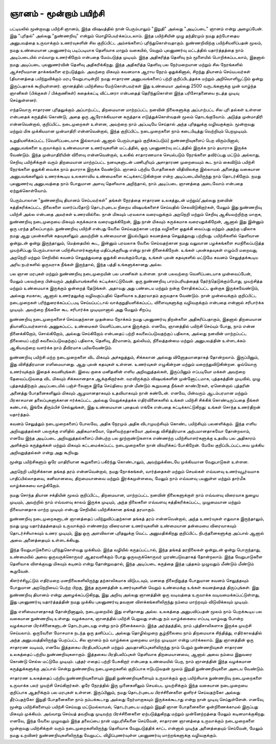 ஞானம் - மூன்றாம் பயிற்சி
=============================

பட்டியலில் மூன்றாவது பயிற்சி ஞானம், இந்த விஷயத்தில் நான் பெரும்பாலும்
"இறுதி" அல்லது "அடிப்படை" ஞானம் என்று அழைப்பேன். இது "புரிதல்"
அல்லது "நுண்ணறிவு" என்றும் மொழிபெயர்க்கப்படலாம். இந்த பயிற்சியின்
முழு தந்திரமும் நமது தற்போதைய அனுபவத்தை உருவாக்கும் உணர்வுகளின்
சில குறிப்பிட்ட அம்சங்களைப் புரிந்துகொள்வதாகும். நுண்ணறிவிற்கு
பயிற்சியளிப்பதன் மூலம், நமது உண்மையான புலனுணர்வு படிப்படியாக
தெளிவாக மாறும் வகையில், வெறும் புலனுணர்வு மட்டத்தில் யதார்த்தத்தை
நாம் அடிப்படையில் எவ்வாறு உணர்கிறோம் என்பதை மேம்படுத்த முடியும்.
இந்த அதிகரித்த தெளிவு நம் மூளையில் பொறிக்கப்படலாம், இதனால்
நமது அடிப்படை புலனுணர்வின் தெளிவு அதிகரிக்கிறது. இந்த அதிகரித்த
தெளிவு பல நேர்மறையான மற்றும் சில நேரங்களில் ஆச்சரியமான தாக்கங்களை
ஏற்படுத்தும். அவற்றை மிகவும் கவனமாக ஆராய நேரம் ஒதுக்கினால், சிறந்து
தியானம் செய்யபவர்கள் (தியானத்தை பயிற்றுவிக்கும் மரபு வேறுபாடின்றி) நமது
சாதாரண அனுபவங்களைப் பற்றி குறிப்பிடத்தக்க மற்றும் அறிவொளியூட்டும்
ஒன்று இருப்பதாகக் கூறியுள்ளனர். ஞானத்தில் பயிற்சியை மேற்கொள்பவர்கள்
இது உண்மையா அல்லது 2500 வருடங்களுக்கு முன் வாழ்ந்த ஞானிகள் (பிக்குகள்
/ பிக்குணிகள்) கதைக்கட்டி விட்டனரா என்பதைத் தெரிந்துகொள்ள இந்த
பரிசோதனையை நடத்த முடிவு செய்துள்ளனர்.

எந்தவொரு சாதாரண புரிதலுக்கும் அப்பாற்பட்ட, திறமையான மாற்றப்பட்ட
நனவின் நிலைகளுக்கு அப்பாற்பட்ட சில புரி   தல்கள் உள்ளன என்பதைக்
கருத்தில் கொண்டு, அதை ஒரு ஆரோக்கியமான கருத்தாக எடுத்துக்கொள்வதன்
மூலம் தொடங்குவோம். அடுத்த முன்மாதிரி என்னவென்றால், குறிப்பிட்ட
நடைமுறைகள் உள்ளன, அவற்றை நாம் அப்படியே செய்தால் அந்த புரிதலுக்கு
வழிவகுக்கும். மூன்றாவது மற்றும் மிக முக்கியமான முன்மாதிரி என்னவென்றால்,
இந்த குறிப்பிட்ட நடைமுறைகளை நாம் கடைபிடித்து வெற்றியும் பெறமுடியும்.

உறுதியளிக்கப்பட்ட (வெளிப்படையாக இல்லாமல் ஆனால் பெரும்பாலும் குறிக்கப்படும்)
நுண்ணறிவுகளைப் பெற விரும்பினால், அனுபவங்களை உருவாக்கும் உண்மையான
உணர்வுகளின் மட்டத்தில், ஒரு புலனுணர்வு மட்டத்தில் இருக்க நாம் தயாராக இருக்க
வேண்டும். இந்த முன்மாதிரியின் விளைவு என்னவென்றால், உலகில் சாதாரணமாக
செயல்படும் நேரங்களை தவிர்ப்பது மட்டும் அல்லாது, செறிவு பயிற்சிக்குள் வரும்
திறமையான மாற்றப்பட்ட நனவுகளுடன் பணிபுரியும் அசாதாரண முறையையும் கூட
நாம் கைவிடும் பயிற்சி நேரங்களை ஒதுக்கி வைக்க நாம் தயாராக இருக்க வேண்டும்.
ஞானம் பற்றிய போதனைகள் விதிவிலக்கு இல்லாமல் அனைத்து வகையான
அனுபவங்களிலும் உணரக்கூடிய உலகளாவிய உண்மைகளை சுட்டிக்காட்டுகின்றன என்ற
அடிப்படையிலிருந்து நாம் தொடர்கிறோம். நமது புலனுணர்வு அனுபவத்தை நாம்
போதுமான அளவு தெளிவாக அறிந்தால், நாம் அடிப்படை ஞானத்தை அடைவோம்
என்பதை ஏற்றுக்கொள்வோம்.

பெரும்பாலான "நுண்ணறிவு தியானம் செய்பவர்கள்" தங்கள் நேரத்தை சாதாரண
உலகத்துடன் மற்றும்/அல்லது நனவின் சுத்திகரிக்கப்பட்ட நிலைகளை வளர்ப்பதோடு
தொடர்புடைய நிறைய விஷயங்களைச் செய்வதில் செலவிடுகிறார்கள், மேலும் இது
நுண்ணறிவு பயிற்சி அல்ல என்பதை அவர்கள் உணரவில்லை. நான் மிகவும் பரவலாக
வரையறுக்கும் அறநெறி மற்றும் செறிவு ஆகியவற்றிற்கு மாறாக, நுண்ணறிவு
நடைமுறையை மிகவும் சுருக்கமாக வரையறுக்கிறேன், இது நான் மிகவும் சுருக்கமாக
வரையறுக்கிறேன், ஆனால் இது இன்னும் ஒரு பரந்த தலைப்பாகும். நுண்ணறிவு பயிற்சி
என்பது வேலை செய்வதற்கான பரந்த வழிகளை ஒதுக்கி வைப்பது மற்றும் அதற்கு
பதிலாக நமது ஆறு புலன்களின் கதவுகளிலும் அவற்றின் உண்மையான இயல்பிலும்
கவனத்தை செலுத்துவது பற்றியது. பயிற்சிகளில் தெளிவான ஒன்றுடன் ஒன்று
இருந்தாலும், மெத்தையில் கூட, இன்னும் பரவலாக வேலை செய்வதற்கான நமது
வலுவான பழக்கங்களை சமநிலைப்படுத்த முயற்சிப்பது பெரும்பாலான
பயிற்சியாளர்களுக்கு மதிப்புக்குரியது என்று நான் நினைக்கிறேன். உங்கள் புலன்கதவுகள்
எழும்பி மறைவது, அறநெறி மற்றும் செறிவில் கவனம் செலுத்துவதை ஒதுக்கி
வைக்கும்போது, உங்கள் புலன் கதவுகளில் மட்டுமே கவனம் செலுத்தக்கூடிய அரிய
நபர்களில் ஒருவராக நீங்கள் இருந்தால், இந்த பத்தி உங்களுக்கானது அல்ல.

பல ஞான மரபுகள் மற்றும் நுண்ணறிவு நடைமுறையின் பல பாணிகள் உள்ளன.
நான் பலவற்றை வெளிப்படையாக முன்வைப்பேன், மேலும் பலவற்றை பின்வரும்
அத்தியாயங்களில் சுட்டிக்காட்டுவேன். ஒரு நுண்ணறிவு பாரம்பரியத்தைத்
தேர்ந்தெடுக்கும்போது, முயற்சித்த மற்றும் உண்மையாக இருக்கும் ஒன்றைத்
தேடுங்கள். அதாவது அது பண்டைய மற்றும் நன்கு சோதிக்கப்பட்ட ஒன்றாக
இருக்கவேண்டும், அல்லது சமகால, ஆனால் உணர்தலுக்கு வழிவகுப்பதில் தெளிவாக
உத்தரவாதம் தருவதாக வேண்டும். நான் முன்வைக்கும் குறிப்பிட்ட நடைமுறைகள்
பரிந்துரைக்கப்பட்டபடி செய்யப்பட்டால் வாக்குறுதியளிக்கப்பட்ட விளைவுகளுக்கு
வழிவகுக்கும் என்பதை என்னால் சரிபார்க்க முடியும். அவற்றை நீங்களே கூட சரிபார்க்க
முடியுமானால் அது மேலும் சிறப்பு.

நுண்ணறிவு நடைமுறைகளைச் செய்வதற்கான முதன்மை நோக்கம் நமது புலனுணர்வு
திறன்களை அதிகரிப்பதாகும், இதனால் திறமையான தியானிப்பவர்களால் அணுகப்பட்ட
உண்மைகள் வெளிப்படையாக இருக்கும். எனவே, ஞானத்தில் பயிற்சி செய்யும் போது,
நாம் என்ன நினைக்கிறோம், சொல்கிறோம், அல்லது செய்கிறோம் என்பதைப் பற்றி
கவலைப்படுவதற்குப் பதிலாக, அல்லது நனவின் மாற்றப்பட்ட நிலையைப் பற்றி
கவலைப்படுவதற்குப் பதிலாக, தெளிவு, தீர்மானம், துல்லியம், நிலைத்தன்மை மற்றும்
அனுபவத்தின் உள்ளடக்கம் ஆகியவற்றை வளர்க்க நாம் தீவிரமாக பயிலவேண்டும்.

நுண்ணறிவு பயிற்சி மற்ற நடைமுறைகளை விட மிகவும் அச்சுறுத்தும், சிக்கலான
அல்லது வினோதமானதாகத் தோன்றலாம். இருப்பினும், இது விசித்திரமான எளிமையானது.
ஆறு புலன் கதவுகள் உள்ளன. உணர்வுகள் எழுகின்றன மற்றும் மறைந்துவிடுகின்றன.
ஒவ்வொரு உணர்வுக்கும் இதைக் கவனியுங்கள். இவை குகை மனிதனின் எளிய
அறிவுறுத்தல்கள், இருப்பினும் எப்படியோ மக்கள் அவற்றை தேவைப்படுவதை விட
மிகவும் சிக்கலானதாக ஆக்குகிறார்கள். வரவிருக்கும் விஷயங்களின் முன்னோட்டமாக,
புத்தகத்தின் முடிவில், முழு புத்தகத்திற்கும் அடிப்படையில் பஞ்ச்-லைனாக இதே செய்தியை
நான் மீண்டும் கூறுவதை நீங்கள் காண்பீர்கள், ஏனென்றால் புத்தரின் அனைத்து
போதனைகளிலும் மிகவும் ஆழமானதாகவும் உதவியாகவும் நான் கண்டேன். எனவே,
பின்வரும் ஆடம்பரமான மற்றும் பிரகாசமான தலைப்புகளுக்கான ஈர்க்கப்பட்ட அல்லது
வெறுக்கத்தக்க எதிர்வினைகளில் உங்கள் பயிற்சி சிக்கிக் கொண்டிருப்பதை நீங்கள்
கண்டால், இங்கே திரும்பிச் செல்லுங்கள், இது உண்மையான புதையல் எங்கே என்பதை
சுட்டிக்காட்டுகிறது: உங்கள் சொந்த உணர்திறன் யதார்த்தம்.

கவனம் செலுத்தும் நடைமுறைகளைப் போலவே, அதிக நேரமும் அதிக விடாமுயற்சியும்
கொண்ட பயிற்சியும் பலனளிக்கும். இந்த எளிய அறிவுறுத்தல்கள் பலருக்கு எளிதில்
அதிகமாகவோ, தெளிவற்றதாகவோ அல்லது விசித்திரமாக அற்பமானதாகவோ
தோன்றலாம், எனவே இந்த அடிப்படை அறிவுறுத்தல்களைப் பின்பற்ற பல
நூற்றாண்டுகளாக எண்ணற்ற பயிற்சியாளர்களுக்கு உதவிய பல அதிகாரம் அளிக்கும்
கருத்துக்கள் மற்றும் மிகவும் கட்டமைக்கப்பட்ட நடைமுறைகளை நான் விவரிக்கப்
போகிறேன். மேலே குறிப்பிடப்பட்டவை முக்கிய அறிவுறுத்தல்கள் என்று அது கூறியது.

மூன்று பயிற்சிகளும் ஒரே மாதிரியான கூறுகளைப் பகிர்ந்து கொண்டாலும்,
அவற்றுக்கிடையே முக்கியமான வேறுபாடுகள் உள்ளன.

அறநெறி பயிற்சிக்கான தங்கத் தரம் என்னவென்றால், நமது நோக்கங்கள், வார்த்தைகள்
மற்றும் செயல்கள் எவ்வளவு உணர்வுபூர்வமாக பாதிப்பில்லாதவை, கனிவானவை,
திறமையானவை மற்றும் இரக்கமுள்ளவை, மேலும் நாம் எவ்வளவு பயனுள்ள மற்றும்
தார்மீக வாழ்க்கையை வாழ்கிறோம்.

நமது சொந்த தியான சக்தியின் மூலம் குறிப்பிட்ட, திறமையான, மாற்றப்பட்ட நனவின்
நிலைகளுக்குள் நாம் எவ்வளவு விரைவாக நுழைய முடியும், அவற்றில் நாம் எவ்வளவு
காலம் இருக்க முடியும், அந்த நிலைகளை எவ்வளவு சுத்திகரிக்கப்பட்ட, முழுமையான
மற்றும் நிலையானதாக மாற்ற முடியும் என்பது செறிவில் பயிற்சிக்கான தங்கத் தரமாகும்.

நுண்ணறிவு நடைமுறைகளுடன் ஞானத்தைப் பயிற்றுவிப்பதற்கான தங்கத் தரம்
என்னவென்றால், அந்த உணர்வுகள் எதுவாக இருந்தாலும், நமது முழு யதார்த்தத்தையும்
உருவாக்கும் எண்ணற்ற விரைவான உணர்வுகளின் உண்மையான தன்மையை
விரைவாகவும் தொடர்ச்சியாகவும் உணர முடியும், இது ஒரு அளவிலான புரிதலுக்கு
வெட்ட அனுமதிக்கிறது குறிப்பிட்ட நிபந்தனைகளுக்கு அப்பால் ஆனால் அவை
அனைத்தையும் உள்ளடக்கியது.

இந்த வேறுபாடுகளைப் புரிந்துகொள்வது முக்கியம். இந்த வழியில் கருதப்பட்டால்,
இந்த தங்கத் தரநிலைகள் ஒன்றுடன் ஒன்று பொருந்தாது, உண்மையில் அவை
ஒருவருக்கொருவர் ஆதரவளிக்கும் போது ஒருவருக்கொருவர் முரண்படுவதாகத்
தோன்றலாம். இந்த வேறுபாடுகளை தெளிவாக விளக்குவது மிகவும் கடினம் என்று
தோன்றுவதால், இந்த அடிப்படை கருத்தை இந்த புத்தகம் முழுவதும் மீண்டும்
மீண்டும் கூறுவேன்.

கிளர்ச்சியூட்டும் எதிர்மறை மனநிலைகளிலிருந்து தற்காலிகமாக விடுபடவும்,
மனதை நிலைநிறுத்த போதுமான கவனம் செலுத்தவும் போதுமான அறநெறியைப்
பெற்ற பிறகு, இந்த தருணத்தின் உணர்வுகளின் வெறும் உண்மைக்கு உங்கள்
கவனத்தைத் திருப்புங்கள். இது நுண்ணறிவு தியானம் என்று அழைக்கப்படுகிறது,
இது அறிவு அல்லது ஞானத்தின் ஒரு வடிவத்தை உருவாக்க வடிவமைக்கப்பட்டுள்ளது,
இது புலனுணர்வு யதார்த்தத்தின் நமது முக்கிய புலனுணர்வு தவறான
விளக்கங்களிலிருந்து நம்மை மாற்றவும் விடுவிக்கவும் முடியும்.

இது எளிமையானதாகத் தோன்றினாலும், நடைமுறையில் இது எளிதானது அல்ல.
உலகத்தை அனுபவிப்பதன் மூலம் நாம் பெறக்கூடிய பல வகையான நுண்ணறிவு
உள்ளது. வழக்கமாக, ஞானத்தில் பயிற்சி பெறுவது என்பது நம் வாழ்க்கையை
எப்படி வாழ்வது போன்ற வழக்கமான பிரச்சினைகளுடன் தொடர்புடையது என்று
நாம் நினைக்கலாம். இந்த அர்த்தத்தில், நாம் புத்திசாலிகளாக இருக்க முயற்சி
செய்யலாம். ஒருவேளை மோசமாக நடந்த ஒரு தனிப்பட்ட அல்லது தொழில்முறை
சூழ்நிலையை நாம் திறமையாக சிந்தித்து, எதிர்காலத்தில் அந்த அனுபவத்திலிருந்து
பெறப்பட்ட சில ஞானம் நம் வாழ்க்கை முறையை மாற்ற முடியுமா என்று பார்க்கலாம்.
இது ஞானத்தின் ஒரு சாதாரண வடிவம், எனவே இத்தகைய பிரதிபலிப்புகள் மற்றும்
அவதானிப்புகளிலிருந்து நாம் பெறும் நுண்ணறிவுகள் சாதாரண உலகத்தைப் பற்றிய
நுண்ணறிவுகளாகும். இத்தகைய பிரதிபலிப்புகள் தெளிவாக திறமையானவை, ஆனால்
அவை நம்மை இதுவரை கொண்டு செல்ல மட்டுமே முடியும். புத்தர் எதைப் பற்றி
பேசுகிறார் என்பதை உண்மையில் பெற, நாம் ஞானத்தின் இந்த வழக்கமான
கருத்துக்களுக்கு அப்பால் சென்று நுண்ணறிவு நடைமுறைகளில் குறிப்பாக ஈடுபடுவதன்
மூலம் இறுதி நுண்ணறிவுகளை அடைய வேண்டும்.

சாதாரண உலகத்தைப் பற்றிய நுண்ணறிவுகளையும் இறுதி நுண்ணறிவுகளையும்
உருவாக்கும் ஒரு பயிற்சியாக நுண்ணறிவு நடைமுறைகளை உருவாக்க பலர் முயற்சி
செய்கிறார்கள். ஒரே நேரத்தில் இரு முனைகளிலும் செயல்பட முயற்சிக்கும் இந்த
வகையான நடைமுறையை குறிப்பாக ஆதரிக்கும் பல மரபுகள் உள்ளன. இருப்பினும்,
நமது தொடர்புடைய பிரச்சினைகளை ஒளிரச் செய்வதற்கோ அல்லது தீர்ப்பதற்கோ
இறுதி போதனைகளை நாம் நம்பக்கூடாது அல்லது நேர்மாறாகவும் இருக்கக்கூடாது
என்று நான் முடிவு செய்துள்ளேன். எனவே, மூன்று பயிற்சிகளையும் பயிற்சி செய்வது
மட்டுமல்லாமல், தொடர்புடைய மற்றும் இறுதி ஞான போதனைகளை
ஒன்றிணைக்காமல் இருப்பது மிகவும் முக்கியம். அவ்வாறு செய்யத் தவறியது முடிவற்ற
பிரச்சினைகளை ஏற்படுத்துகிறது மற்றும் முன்னேற்றத்தை மேலும் கடினமாக்குகிறது.
எனவே, இந்த வேலை முழுவதும் இந்த தலைப்பை நான் மறுபரிசீலனை செய்வேன்,
சாதாரண ஞானத்தை உருவாக்கும் நடைமுறைகளை மூன்றாவது பயிற்சிக்குள் வரும்
நடைமுறைகளிலிருந்து தெளிவாக வேறுபடுத்திக் காட்ட என்னால் முடிந்த
அனைத்தையும் செய்வேன், மேலும் நமது உறவினர் நுண்ணறிவுகளிலிருந்து வேறுபட்ட
விழிப்புணர்வுள்ள புலனுணர்வு மாற்றங்களுக்கு வழிவகுக்கும்.
